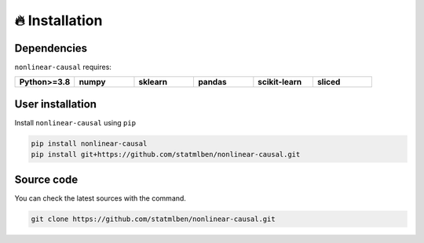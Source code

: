 🔥 Installation
===============

Dependencies
------------

``nonlinear-causal`` requires:

.. list-table::
   :widths: 30 30 30 30 30 30
   :header-rows: 0

   * - **Python>=3.8**
     - **numpy**
     - **sklearn**
     - **pandas**
     - **scikit-learn**
     - **sliced**


User installation
-----------------

Install ``nonlinear-causal`` using ``pip``

.. code:: bash

	pip install nonlinear-causal
	pip install git+https://github.com/statmlben/nonlinear-causal.git


Source code
-----------

You can check the latest sources with the command.

.. code:: bash
	
	git clone https://github.com/statmlben/nonlinear-causal.git

